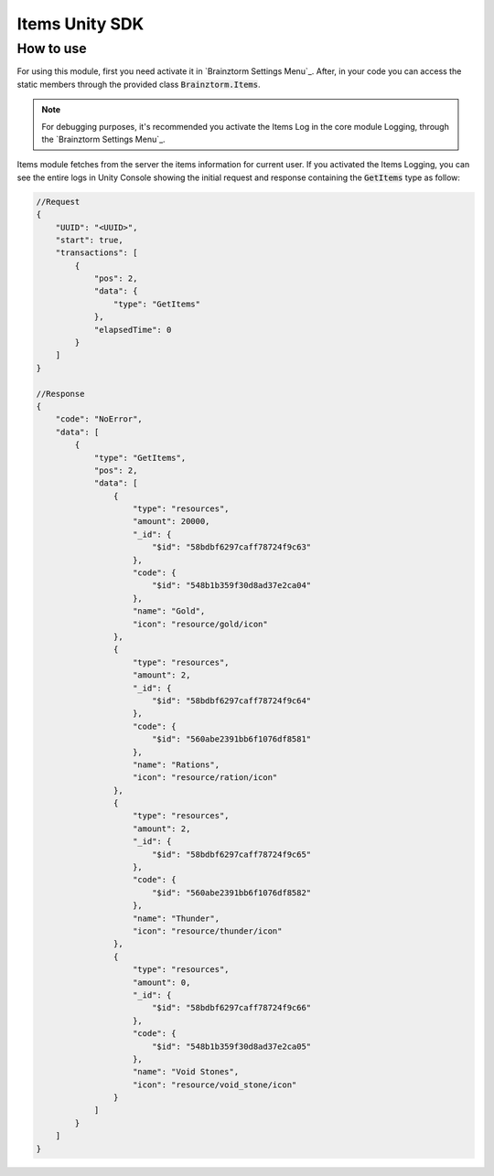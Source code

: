 ###############
Items Unity SDK
###############

**********
How to use
**********
For using this module, first you need activate it in `Brainztorm Settings Menu`_. 
After, in your code you can access the static members through the provided class 
:code:`Brainztorm.Items`.

.. note::

    For debugging purposes, it's recommended you activate the Items Log in the core 
    module Logging, through the `Brainztorm Settings Menu`_.

Items module fetches from the server the items information for current user.
If you activated the Items Logging, you can see the entire logs in Unity Console showing the 
initial request and response containing the :code:`GetItems` type as follow:

.. code-block:: javascript

    //Request
    {
        "UUID": "<UUID>",
        "start": true,
        "transactions": [
            {
                "pos": 2,
                "data": {
                    "type": "GetItems"
                },
                "elapsedTime": 0
            }
        ]
    }

    //Response
    {
        "code": "NoError",
        "data": [
            {
                "type": "GetItems",
                "pos": 2,
                "data": [
                    {
                        "type": "resources",
                        "amount": 20000,
                        "_id": {
                            "$id": "58bdbf6297caff78724f9c63"
                        },
                        "code": {
                            "$id": "548b1b359f30d8ad37e2ca04"
                        },
                        "name": "Gold",
                        "icon": "resource/gold/icon"
                    },
                    {
                        "type": "resources",
                        "amount": 2,
                        "_id": {
                            "$id": "58bdbf6297caff78724f9c64"
                        },
                        "code": {
                            "$id": "560abe2391bb6f1076df8581"
                        },
                        "name": "Rations",
                        "icon": "resource/ration/icon"
                    },
                    {
                        "type": "resources",
                        "amount": 2,
                        "_id": {
                            "$id": "58bdbf6297caff78724f9c65"
                        },
                        "code": {
                            "$id": "560abe2391bb6f1076df8582"
                        },
                        "name": "Thunder",
                        "icon": "resource/thunder/icon"
                    },
                    {
                        "type": "resources",
                        "amount": 0,
                        "_id": {
                            "$id": "58bdbf6297caff78724f9c66"
                        },
                        "code": {
                            "$id": "548b1b359f30d8ad37e2ca05"
                        },
                        "name": "Void Stones",
                        "icon": "resource/void_stone/icon"
                    }
                ]
            }
        ]
    }